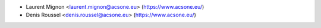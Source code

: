 * Laurent Mignon <laurent.mignon@acsone.eu> (https://www.acsone.eu/)
* Denis Roussel <denis.roussel@acsone.eu> (https://www.acsone.eu/)
